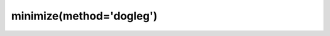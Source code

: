 .. _optimize.minimize-dogleg:

minimize(method='dogleg')
----------------------------------------

.. scipy-optimize:function:: scipy.optimize.minimize
   :impl: scipy.optimize._trustregion_dogleg._minimize_dogleg
   :method: dogleg
